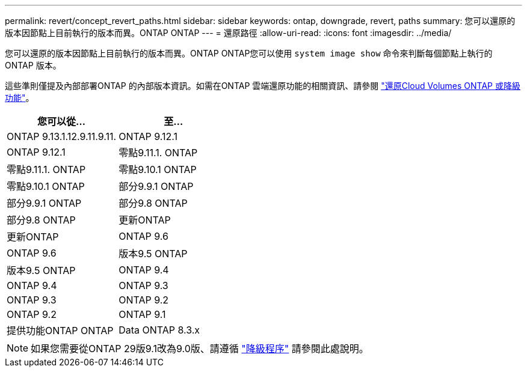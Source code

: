 ---
permalink: revert/concept_revert_paths.html 
sidebar: sidebar 
keywords: ontap, downgrade, revert, paths 
summary: 您可以還原的版本因節點上目前執行的版本而異。ONTAP ONTAP 
---
= 還原路徑
:allow-uri-read: 
:icons: font
:imagesdir: ../media/


[role="lead"]
您可以還原的版本因節點上目前執行的版本而異。ONTAP ONTAP您可以使用 `system image show` 命令來判斷每個節點上執行的 ONTAP 版本。

這些準則僅提及內部部署ONTAP 的內部版本資訊。如需在ONTAP 雲端還原功能的相關資訊、請參閱 https://docs.netapp.com/us-en/cloud-manager-cloud-volumes-ontap/task-updating-ontap-cloud.html#reverting-or-downgrading["還原Cloud Volumes ONTAP 或降級功能"^]。

[cols="2*"]
|===
| 您可以從... | 至... 


 a| 
ONTAP 9.13.1.12.9.11.9.11.
| ONTAP 9.12.1 


 a| 
ONTAP 9.12.1
| 零點9.11.1. ONTAP 


 a| 
零點9.11.1. ONTAP
| 零點9.10.1 ONTAP 


 a| 
零點9.10.1 ONTAP
| 部分9.9.1 ONTAP 


 a| 
部分9.9.1 ONTAP
| 部分9.8 ONTAP 


 a| 
部分9.8 ONTAP
 a| 
更新ONTAP



 a| 
更新ONTAP
 a| 
ONTAP 9.6



 a| 
ONTAP 9.6
 a| 
版本9.5 ONTAP



 a| 
版本9.5 ONTAP
 a| 
ONTAP 9.4



 a| 
ONTAP 9.4
 a| 
ONTAP 9.3



 a| 
ONTAP 9.3
 a| 
ONTAP 9.2



 a| 
ONTAP 9.2
 a| 
ONTAP 9.1



 a| 
提供功能ONTAP ONTAP
 a| 
Data ONTAP 8.3.x

|===

NOTE: 如果您需要從ONTAP 29版9.1改為9.0版、請遵循 link:https://library.netapp.com/ecm/ecm_download_file/ECMLP2876873["降級程序"^] 請參閱此處說明。
